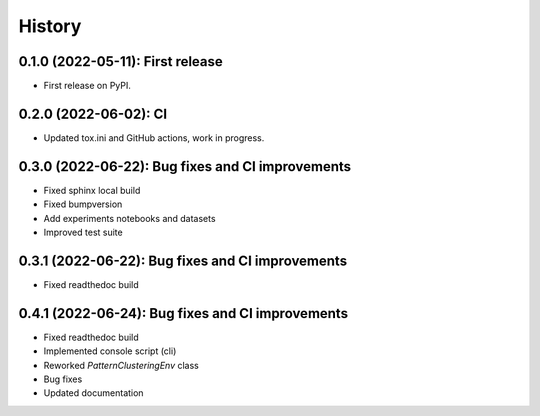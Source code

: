 =======
History
=======

---------------------------------
0.1.0 (2022-05-11): First release
---------------------------------

* First release on PyPI.

---------------------------------
0.2.0 (2022-06-02): CI 
---------------------------------

* Updated tox.ini and GitHub actions, work in progress.

-------------------------------------------------
0.3.0 (2022-06-22): Bug fixes and CI improvements  
-------------------------------------------------

* Fixed sphinx local build
* Fixed bumpversion
* Add experiments notebooks and datasets
* Improved test suite

-------------------------------------------------
0.3.1 (2022-06-22): Bug fixes and CI improvements  
-------------------------------------------------

* Fixed readthedoc build

-------------------------------------------------
0.4.1 (2022-06-24): Bug fixes and CI improvements  
-------------------------------------------------

* Fixed readthedoc build
* Implemented console script (cli)
* Reworked `PatternClusteringEnv` class
* Bug fixes
* Updated documentation

